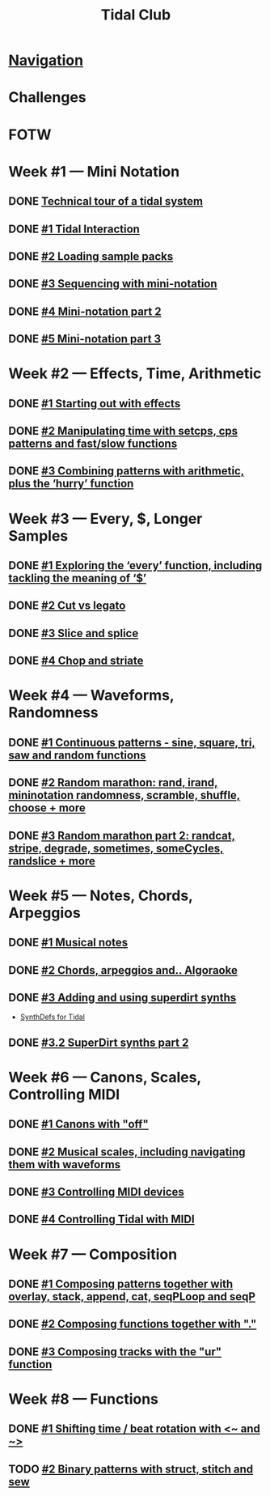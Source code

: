 #+TITLE: Tidal Club

* [[https://club.tidalcycles.org/c/course/14?order=created][Navigation]]
* Challenges
* FOTW
* Week #1 — Mini Notation
** DONE [[https://club.tidalcycles.org/t/technical-tour-of-a-tidal-system/147][Technical tour of a tidal system]]
** DONE [[https://club.tidalcycles.org/t/week-1-lesson-1-tidal-interaction/230][#1 Tidal Interaction]]
** DONE [[https://club.tidalcycles.org/t/week-1-lesson-2-loading-sample-packs/341][#2 Loading sample packs]]
** DONE [[https://club.tidalcycles.org/t/week-1-lesson-3-sequencing-with-the-mini-notation/367][#3 Sequencing with mini-notation]] 
** DONE [[https://club.tidalcycles.org/t/week-1-lesson-4-mini-notation-part-2/416][#4 Mini-notation part 2]] 
** DONE [[https://club.tidalcycles.org/t/week-1-lesson-5-mini-notation-part-3/449][#5 Mini-notation part 3]]
* Week #2 — Effects, Time, Arithmetic
** DONE [[https://club.tidalcycles.org/t/week-2-lesson-1-starting-out-with-effects/463][#1 Starting out with effects]]
** DONE [[https://club.tidalcycles.org/t/week-2-lesson-2-manipulating-time-with-setcps-cps-patterns-and-fast-slow-functions/466][#2 Manipulating time with setcps, cps patterns and fast/slow functions]]
** DONE [[https://club.tidalcycles.org/t/week-2-lesson-3-combining-patterns-with-arithmetic-plus-the-hurry-function/489][#3 Combining patterns with arithmetic, plus the ‘hurry’ function]]
* Week #3 — Every, $, Longer Samples
** DONE [[https://club.tidalcycles.org/t/week-3-lesson-1-exploring-the-every-function-including-tackling-the-meaning-of/502][#1 Exploring the ‘every’ function, including tackling the meaning of ‘$’]]
** DONE [[https://club.tidalcycles.org/t/week-3-lesson-2-cut-vs-legato/515][#2 Cut vs legato]]
** DONE [[https://club.tidalcycles.org/t/week-3-lesson-3-slice-and-splice/519][#3 Slice and splice]]
** DONE [[https://club.tidalcycles.org/t/week-3-lesson-4-chop-and-striate/534][#4 Chop and striate]]
* Week #4 — Waveforms, Randomness
** DONE [[https://club.tidalcycles.org/t/week-4-lesson-1-continuous-patterns-sine-square-tri-saw-and-random-functions/608][#1 Continuous patterns - sine, square, tri, saw and random functions]]
** DONE [[https://club.tidalcycles.org/t/week-4-lesson-2-random-marathon-rand-irand-mininotation-randomness-scramble-shuffle-choose-more/685][#2 Random marathon: rand, irand, mininotation randomness, scramble, shuffle, choose + more]]
** DONE [[https://club.tidalcycles.org/t/week-4-lesson-3-random-marathon-part-2-randcat-stripe-degrade-sometimes-somecycles-randslice-more/690][#3 Random marathon part 2: randcat, stripe, degrade, sometimes, someCycles, randslice + more]]
* Week #5 — Notes, Chords, Arpeggios
** DONE [[https://club.tidalcycles.org/t/week-5-lesson-1-musical-notes/891][#1 Musical notes]]
** DONE [[https://club.tidalcycles.org/t/week-5-lesson-2-chords-arpeggios-and-algoraoke/913/23][#2 Chords, arpeggios and.. Algoraoke]]
** DONE [[https://club.tidalcycles.org/t/week-5-lesson-3-adding-and-using-superdirt-synths/1115][#3 Adding and using superdirt synths]]
   - [[https://club.tidalcycles.org/t/synthdefs-for-tidal/1092][SynthDefs for Tidal]]
** DONE [[https://club.tidalcycles.org/t/week-5-lesson-3-superdirt-synths-part-2/1193][#3.2 SuperDirt synths part 2]]
* Week #6 — Canons, Scales, Controlling MIDI
** DONE [[https://club.tidalcycles.org/t/week-6-lesson-1-canons-with-off/1123][#1 Canons with "off"]]
** DONE [[https://club.tidalcycles.org/t/week-6-lesson-2-musical-scales-including-navigating-them-with-waveforms/1256][#2 Musical scales, including navigating them with waveforms]]
** DONE [[https://club.tidalcycles.org/t/week-6-lesson-3-controlling-midi-devices/1258][#3 Controlling MIDI devices]]
** DONE [[https://club.tidalcycles.org/t/week-6-lesson-4-controlling-tidal-with-midi/1260][#4 Controlling Tidal with MIDI]] 
* Week #7 — Composition
** DONE [[https://club.tidalcycles.org/t/week-7-lesson-1-composing-patterns-together-with-overlay-stack-append-cat-seqploop-and-seqp/1323][#1 Composing patterns together with overlay, stack, append, cat, seqPLoop and seqP]] 
** DONE [[https://club.tidalcycles.org/t/week-7-lesson-2-composing-fuctions-together-with/1334][#2 Composing functions together with "."]] 
** DONE [[https://club.tidalcycles.org/t/week-7-lesson-3-composing-tracks-with-the-ur-function/1340][#3 Composing tracks with the "ur" function]] 
* Week #8 — Functions
** DONE [[https://club.tidalcycles.org/t/week-8-lesson-1-shifting-time-beat-rotation-with-and/1352][#1 Shifting time / beat rotation with <~ and ~>]] 
** TODO [[https://club.tidalcycles.org/t/week-8-lesson-2-binary-patterns-with-struct-stitch-and-sew/1423][#2 Binary patterns with struct, stitch and sew]] 
